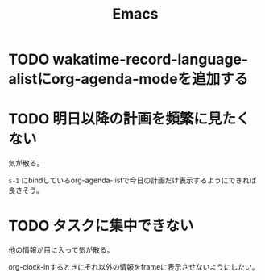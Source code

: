 #+TITLE: Emacs
#+CATEGORY: Emacs
#+PROPERTY: Effort_ALL 5 13 21 34 55 89 144 233 377 610 987

* TODO wakatime-record-language-alistにorg-agenda-modeを追加する
:PROPERTIES:
:Effort:   5
:END:

* TODO 明日以降の計画を頻繁に見たくない
:PROPERTIES:
:Effort:   21
:END:

気が散る。

=s-1= にbindしているorg-agenda-listで今日の計画だけ表示するようにできれば良さそう。

* TODO タスクに集中できない
:PROPERTIES:
:Effort:   21
:END:

他の情報が目に入って気が散る。

org-clock-inするときにそれ以外の情報をframeに表示させないようにしたい。
